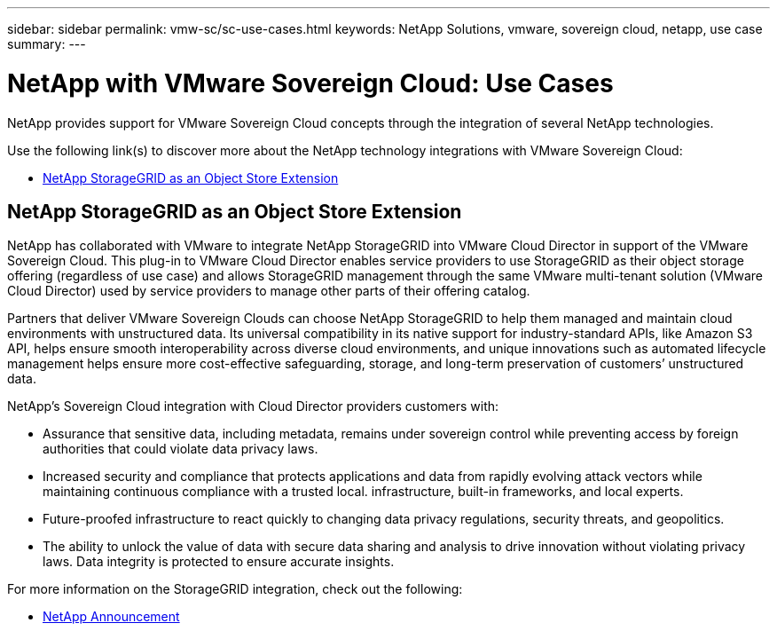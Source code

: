 ---
sidebar: sidebar
permalink: vmw-sc/sc-use-cases.html
keywords: NetApp Solutions, vmware, sovereign cloud, netapp, use case
summary:
---

= NetApp with VMware Sovereign Cloud: Use Cases
:hardbreaks:
:nofooter:
:icons: font
:linkattrs:
:imagesdir: ../media/

[.lead]
NetApp provides support for VMware Sovereign Cloud concepts through the integration of several NetApp technologies.

Use the following link(s) to discover more about the NetApp technology integrations with VMware Sovereign Cloud:

* link:#storageGRID[NetApp StorageGRID as an Object Store Extension]
// * link:#cloud-data-sense[Cloud Data Sense for Data Classification]
// * link:#primary-datastore[ONTAP as an Primary Data Store for Workload Domains]
// * link:#file-services[ONTAP for File Services]
// * link:#data-protection[ONTAP for Data Protection as a Service]
// * link:#draas[Disaster Recovery as a Service]

[[storageGRID]]
== NetApp StorageGRID as an Object Store Extension
 
NetApp has collaborated with VMware to integrate NetApp StorageGRID into VMware Cloud Director in support of the VMware Sovereign Cloud. This plug-in to VMware Cloud Director enables service providers to use StorageGRID as their object storage offering (regardless of use case) and allows StorageGRID management through the same VMware multi-tenant solution (VMware Cloud Director) used by service providers to manage other parts of their offering catalog. 

Partners that deliver VMware Sovereign Clouds can choose NetApp StorageGRID to help them managed and maintain cloud environments with unstructured data. Its universal compatibility in its native support for industry-standard APIs, like Amazon S3 API, helps ensure smooth interoperability across diverse cloud environments, and unique innovations such as automated lifecycle management helps ensure more cost-effective safeguarding, storage, and long-term preservation of customers’ unstructured data.
 
NetApp’s Sovereign Cloud integration with Cloud Director providers customers with:

* Assurance that sensitive data, including metadata, remains under sovereign control while preventing access by foreign authorities that could violate data privacy laws. 
* Increased security and compliance that protects applications and data from rapidly evolving attack vectors while maintaining continuous compliance with a trusted local. infrastructure, built-in frameworks, and local experts.
* Future-proofed infrastructure to react quickly to changing data privacy regulations, security threats, and geopolitics.
* The ability to unlock the value of data with secure data sharing and analysis to drive innovation without violating privacy laws. Data integrity is protected to ensure accurate insights.

For more information on the StorageGRID integration, check out the following:

* link:https://www.netapp.com/newsroom/press-releases/news-rel-20231107-561294/[NetApp Announcement]

// [[cloud-data-sense]]
// == Cloud Data Sense for Data Classification

// [[primary-datastore]]
// == ONTAP as an Primary Data Store for Workload Domains

// [[file-services]]
// == ONTAP for File Services

// [[data-protection]]
// == ONTAP for Data Protection as a Service

// [[draas]]
// == Disaster Recovery as a Service